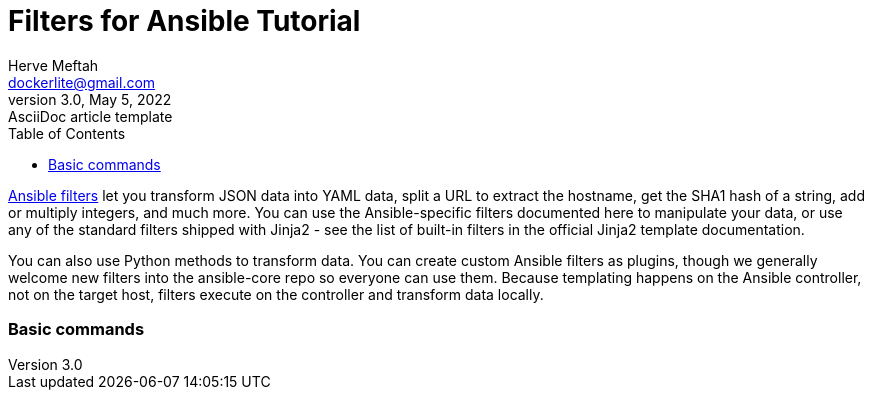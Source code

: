 = Filters for Ansible Tutorial
Herve Meftah <dockerlite@gmail.com>
3.0, May 5, 2022: AsciiDoc article template
:toc:
:icons: font
:url-quickref: https://docs.asciidoctor.org/asciidoc/latest/syntax-quick-reference/

https://docs.ansible.com/ansible/latest/user_guide/playbooks_filters.html[Ansible filters] let you transform JSON data into YAML data, split a URL to extract the hostname, get the SHA1 hash of a string, add or multiply integers, and much more. You can use the Ansible-specific filters documented here to manipulate your data, or use any of the standard filters shipped with Jinja2 - see the list of built-in filters in the official Jinja2 template documentation.    
&nbsp;

You can also use Python methods to transform data. You can create custom Ansible filters as plugins, though we generally welcome new filters into the ansible-core repo so everyone can use them.  
Because templating happens on the Ansible controller, not on the target host, filters execute on the controller and transform data locally.

=== Basic commands
